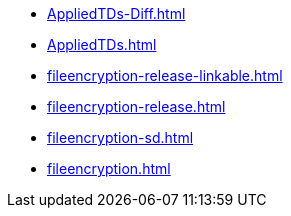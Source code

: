 * https://commoncriteria.github.io/fileencryption/master/AppliedTDs-Diff.html[AppliedTDs-Diff.html]
* https://commoncriteria.github.io/fileencryption/master/AppliedTDs.html[AppliedTDs.html]
* https://commoncriteria.github.io/fileencryption/master/fileencryption-release-linkable.html[fileencryption-release-linkable.html]
* https://commoncriteria.github.io/fileencryption/master/fileencryption-release.html[fileencryption-release.html]
* https://commoncriteria.github.io/fileencryption/master/fileencryption-sd.html[fileencryption-sd.html]
* https://commoncriteria.github.io/fileencryption/master/fileencryption.html[fileencryption.html]
